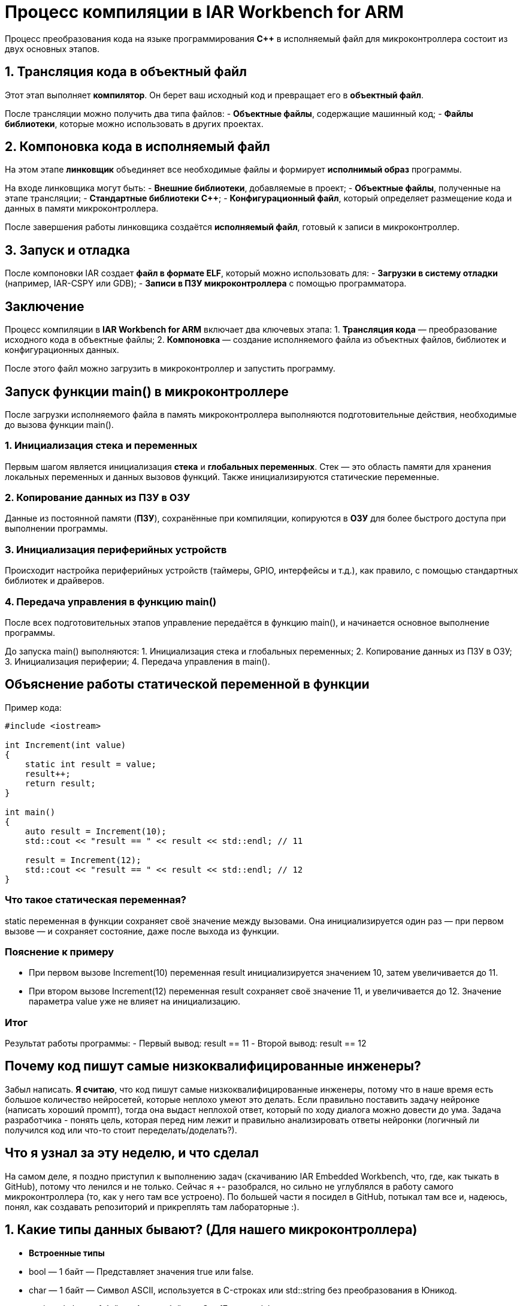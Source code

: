 = Процесс компиляции в IAR Workbench for ARM

Процесс преобразования кода на языке программирования *C++* в исполняемый файл для микроконтроллера состоит из двух основных этапов.

== 1. Трансляция кода в объектный файл

Этот этап выполняет *компилятор*. Он берет ваш исходный код и превращает его в *объектный файл*.

После трансляции можно получить два типа файлов:
- *Объектные файлы*, содержащие машинный код;
- *Файлы библиотеки*, которые можно использовать в других проектах.

== 2. Компоновка кода в исполняемый файл

На этом этапе *линковщик* объединяет все необходимые файлы и формирует *исполнимый образ* программы.

На входе линковщика могут быть:
- *Внешние библиотеки*, добавляемые в проект;
- *Объектные файлы*, полученные на этапе трансляции;
- *Стандартные библиотеки C++*;
- *Конфигурационный файл*, который определяет размещение кода и данных в памяти микроконтроллера.

После завершения работы линковщика создаётся *исполняемый файл*, готовый к записи в микроконтроллер.

== 3. Запуск и отладка

После компоновки IAR создает *файл в формате ELF*, который можно использовать для:
- *Загрузки в систему отладки* (например, IAR-CSPY или GDB);
- *Записи в ПЗУ микроконтроллера* с помощью программатора.

== Заключение

Процесс компиляции в *IAR Workbench for ARM* включает два ключевых этапа:
1. *Трансляция кода* — преобразование исходного кода в объектные файлы;
2. *Компоновка* — создание исполняемого файла из объектных файлов, библиотек и конфигурационных данных.

После этого файл можно загрузить в микроконтроллер и запустить программу.

== Запуск функции main() в микроконтроллере

После загрузки исполняемого файла в память микроконтроллера выполняются подготовительные действия, необходимые до вызова функции main().

=== 1. Инициализация стека и переменных

Первым шагом является инициализация *стека* и *глобальных переменных*. Стек — это область памяти для хранения локальных переменных и данных вызовов функций. Также инициализируются статические переменные.

=== 2. Копирование данных из ПЗУ в ОЗУ

Данные из постоянной памяти (*ПЗУ*), сохранённые при компиляции, копируются в *ОЗУ* для более быстрого доступа при выполнении программы.

=== 3. Инициализация периферийных устройств

Происходит настройка периферийных устройств (таймеры, GPIO, интерфейсы и т.д.), как правило, с помощью стандартных библиотек и драйверов.

=== 4. Передача управления в функцию main()

После всех подготовительных этапов управление передаётся в функцию main(), и начинается основное выполнение программы.

====
До запуска main() выполняются:
1. Инициализация стека и глобальных переменных;
2. Копирование данных из ПЗУ в ОЗУ;
3. Инициализация периферии;
4. Передача управления в main().
====

== Объяснение работы статической переменной в функции

Пример кода:

[source,cpp]
----
#include <iostream>

int Increment(int value)
{
    static int result = value;
    result++;
    return result;
}

int main()
{
    auto result = Increment(10);
    std::cout << "result == " << result << std::endl; // 11

    result = Increment(12);
    std::cout << "result == " << result << std::endl; // 12
}
----

=== Что такое статическая переменная?

static переменная в функции сохраняет своё значение между вызовами. Она инициализируется один раз — при первом вызове — и сохраняет состояние, даже после выхода из функции.

=== Пояснение к примеру

- При первом вызове Increment(10) переменная result инициализируется значением 10, затем увеличивается до 11.
- При втором вызове Increment(12) переменная result сохраняет своё значение 11, и увеличивается до 12. Значение параметра value уже не влияет на инициализацию.

=== Итог

Результат работы программы:
- Первый вывод: result == 11
- Второй вывод: result == 12

== Почему код пишут самые низкоквалифицированные инженеры?

Забыл написать. *Я считаю*, что код пишут самые низкоквалифицированные инженеры, потому что в наше время есть большое количество нейросетей, которые неплохо умеют это делать. Если правильно поставить задачу нейронке (написать хороший промпт), тогда она выдаст неплохой ответ, который по ходу диалога можно довести до ума. Задача разработчика - понять цель, которая перед ним лежит и правильно анализировать ответы нейронки (логичный ли получился код или что-то стоит переделать/доделать?).

== Что я узнал за эту неделю, и что сделал

На самом деле, я поздно приступил к выполнению задач (скачиванию IAR Embedded Workbench, что, где, как тыкать в GitHub), потому что ленился и не только. Сейчас я +- разобрался, но сильно не углублялся в работу самого микроконтроллера (то, как у него там все устроено). По большей части я посидел в GitHub, потыкал там все и, надеюсь, понял, как создавать репозиторий и прикреплять там лабораторные :).

== 1. Какие типы данных бывают? (Для нашего микроконтроллера)

- *Встроенные типы*
- bool — 1 байт — Представляет значения true или false.
- char — 1 байт — Символ ASCII, используется в C-строках или std::string без преобразования в Юникод.
- unsigned char — 1 байт — Аналог байта, с C++17 есть std::byte.
- int — 4 байта — Целочисленное значение, выбор по умолчанию для целых чисел.
- unsigned int — 4 байта — Беззнаковое целое число.
- float — 4 байта — Число с плавающей точкой, аппаратно поддерживается некоторыми микроконтроллерами.
- double — 8 байт — Число с плавающей запятой двойной точности, выбор по умолчанию для значений с плавающей точкой.

- *Модификаторы типов данных*
- short int — 2 байта — Целочисленное знаковое значение укороченной длины.
- unsigned short int — 2 байта — Целочисленное беззнаковое значение укороченной длины.
- long int — 8 байт — Выбор по умолчанию для целочисленных значений, может быть длиннее int на некоторых платформах.
- unsigned long int — 8 байт — Беззнаковое целое число, может быть длиннее int на некоторых платформах.
- long double — 8 байт — Число с плавающей запятой двойной точности с увеличенной точностью.

== 2. Как вычисляется их размер?

Размер типа данных зависит от архитектуры процессора и компилятора. Из лекции: 

Для размеров типов существует правило:

1             <= sizeof(char)     <= sizeof(short) <= sizeof(int) <= sizeof(long)
1             <= sizeof(bool)     <= sizeof(long)
sizeof(char)  <= sizeof(long)
sizeof(float) <= sizeof(double)   <= sizeof(long double)
sizeof(T)     == sizeof(signed T) == sizeof(unsigned T)

== 3. Что такое неявное преобразование типа?

Неявное преобразование происходит автоматически, когда значение одного типа присваивается переменной другого типа. Например, если int преобразуется в float без явного указания программиста.

== 4. Что такое явное преобразование типа?

Явное преобразование требует, чтобы программист сам указал, в какой тип преобразовать значение. Для этого используются операторы преобразования, такие как static_cast, reinterpret_cast, dynamic_cast, const_cast.

== 5. Когда используется static_cast?

Этот оператор используется для безопасного преобразования между совместимыми типами, например, из int в double.

== 6. Когда используется reinterpret_cast?

Этот оператор позволяет интерпретировать один тип как другой, даже если они несовместимы. Например, можно преобразовать int* в char*. Однако такое преобразование может привести к ошибкам, если программист неправильно интерпретирует данные.

== 7. Почему преобразование одного типа в другой может быть проблемой?

Преобразование типов может привести к потере данных (например, при преобразовании double в int дробная часть теряется) и неопределенному поведению программы (особенно при использовании reinterpret_cast). 

== 8. Что такое указатель?

Указатель — это переменная, содержащая адрес другой переменной.

== 9. Почему нельзя вычитать один указатель из другого, если они указывают на разные объекты?

Разность указателей имеет смысл только в пределах одного массива или объекта. Если вычесть указатели, принадлежащие разным объектам, результат будет неопределенным, так как они могут находиться в совершенно разных частях памяти.

== 10. Как установить бит?

Можно использовать *побитовое ИЛИ*:
x = x | (1 << n);
(устанавливает n-й бит в 1)

== 11. Как сбросить бит?

Используется *побитовое И с отрицанием*:
x = x & ~(1 << n);
(устанавливает n-й бит в 0)

== 12. Как переключить бит?

Применяется *побитовое XOR*:
x = x ^ (1 << n);
(меняет n-й бит с 0 на 1 или наоборот)

== Операция унарного + и -

В C++:
Унарный + ничего не меняет (+x то же самое, что x).
Унарный - меняет знак числа (-x).

== Почему 17000000 + 1 == 17000000 для float?

Число 17000000 (1.7e7) в float представляется с точностью около 7-8 значащих цифр. Когда к нему прибавляют 1, разница слишком мала по сравнению с величиной числа, и значение не меняется из-за ограниченной точности представления float.